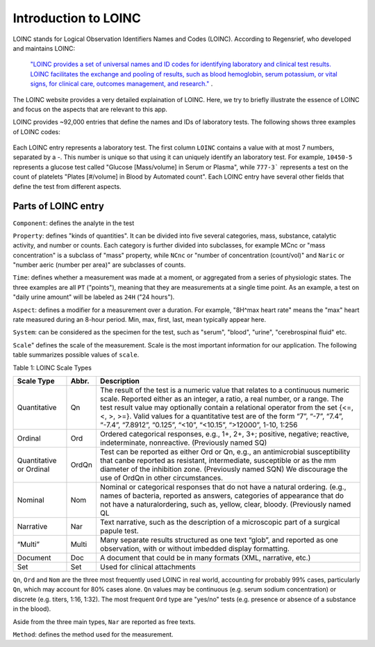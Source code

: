 Introduction to LOINC
=====================

LOINC stands for Logical Observation Identifiers Names and Codes (LOINC). According to Regensrief, who developed and maintains LOINC:


  `"LOINC provides a set of universal names and ID codes for identifying laboratory and clinical test results. LOINC facilitates the exchange and pooling of results, such as blood hemoglobin, serum potassium, or vital signs, for clinical care, outcomes management, and research."  <https://loinc.org/file-access/download-id/9031/>`_ .


The LOINC website provides a very detailed explaination of LOINC. Here, we try to briefly illustrate the essence of LOINC and focus on the aspects that are relevant to this app.

LOINC provides ~92,000 entries that define the names and IDs of laboratory tests.
The following shows three examples of LOINC codes:

  .. image:: images/loinc_examples.png

Each LOINC entry represents a laboratory test.
The first column ``LOINC`` contains a value with at most 7 numbers, separated by a `-`. This number is unique so that using it can uniquely identify an laboratory test. For example, ``10450-5`` represents a glucose test called "Glucose [Mass/volume] in Serum or Plasma", while ``777-3``` represents a test on the count of platelets "Plates [#/volume] in Blood by Automated count". Each LOINC entry have several other fields that define the test from different aspects.

Parts of LOINC entry
--------------------

``Component``: defines the analyte in the test

``Property``: defines "kinds of quantities". It can be divided into five several categories, mass, substance, catalytic activity, and number or counts. Each category is further divided into subclasses, for example MCnc or "mass concentration" is a subclass of "mass" property, while ``NCnc`` or "number of concentration (count/vol)" and ``Naric`` or "number aeric (number per area)" are subclasses of counts.

``Time``: defines whether a measurement was made at a moment, or aggregated from a series of physiologic states. The three examples are all ``PT`` ("points"), meaning that they are measurements at a single time point. As an example, a test on "daily urine amount" will be labeled as ``24H`` ("24 hours").

``Aspect``: defines a modifier for a measurement over a duration. For example, "8H^max heart rate" means the "max" heart rate measured during an 8-hour period. Min, max, first, last, mean typically appear here.

``System``: can be considered as the specimen for the test, such as "serum", "blood", "urine", "cerebrospinal fluid" etc.

``Scale``" defines the scale of the measurement. Scale is the most important information for our application. The following table summarizes possible values of ``scale``.

Table 1: LOINC Scale Types

+----------------+------+-------------------------------------------------------------------------------------+
| Scale Type     | Abbr.| Description                                                                         |
+================+======+=====================================================================================+
| Quantitative   | Qn   | The result of the test is a numeric value that relates to a continuous numeric      |
|                |      | scale. Reported either as an integer, a ratio, a real number, or a range. The test  |
|                |      | result value may optionally contain a relational operator from the set {<=, <, >,   |
|                |      | >=}. Valid values for a quantitative test are of the form “7”, “-7”, “7.4”, “-7.4”, |
|                |      | “7.8912”, “0.125”, “<10”, “<10.15”, “>12000”, 1-10, 1:256                           |
+----------------+------+-------------------------------------------------------------------------------------+
| Ordinal        | Ord  | Ordered categorical responses, e.g., 1+, 2+, 3+; positive, negative; reactive,      |
|                |      | indeterminate, nonreactive. (Previously named SQ)                                   |
+----------------+------+-------------------------------------------------------------------------------------+
| Quantitative   | OrdQn| Test can be reported as either Ord or Qn, e.g., an antimicrobial susceptibility that|
| or Ordinal     |      | canbe reported as resistant, intermediate, susceptible or as the mm diameter of the |
|                |      | inhibition zone. (Previously named SQN) We discourage the use of OrdQn in other     |
|                |      | circumstances.                                                                      |
+----------------+------+-------------------------------------------------------------------------------------+
| Nominal        | Nom  | Nominal or categorical responses that do not have a natural ordering. (e.g., names  |
|                |      | of bacteria, reported as answers, categories of appearance that do not have a       |
|                |      | naturalordering, such as, yellow, clear, bloody. (Previously named QL               |
+----------------+------+-------------------------------------------------------------------------------------+
| Narrative      | Nar  | Text narrative, such as the description of a microscopic part of a surgical papule  |
|                |      | test.                                                                               |
+----------------+------+-------------------------------------------------------------------------------------+
| “Multi”        | Multi| Many separate results structured as one text “glob”, and reported as one            |
|                |      | observation, with or without imbedded display formatting.                           |
+----------------+------+-------------------------------------------------------------------------------------+
| Document       | Doc  | A document that could be in many formats (XML, narrative, etc.)                     |
+----------------+------+-------------------------------------------------------------------------------------+
| Set            | Set  | Used for clinical attachments                                                       |
+----------------+------+-------------------------------------------------------------------------------------+



``Qn``, ``Ord`` and ``Nom`` are the three most frequently used LOINC in real world, accounting for probably 99% cases, particularly ``Qn``, which may account for 80% cases alone. ``Qn`` values may be continuous (e.g. serum sodium concentration) or discrete (e.g. titers, 1:16, 1:32). The most frequent ``Ord`` type are "yes/no" tests (e.g. presence or absence of a substance in the blood).

Aside from the three main types, ``Nar`` are reported as free texts.


``Method``: defines the method used for the measurement.










